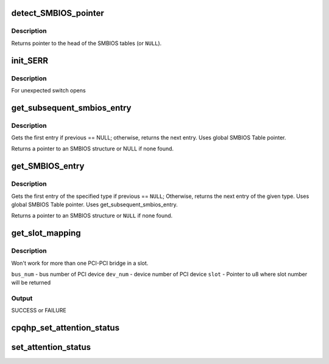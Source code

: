 .. -*- coding: utf-8; mode: rst -*-
.. src-file: drivers/pci/hotplug/cpqphp_core.c

.. _`detect_smbios_pointer`:

detect_SMBIOS_pointer
=====================

.. c:function:: void __iomem *detect_SMBIOS_pointer(void __iomem *begin, void __iomem *end)

    find the System Management BIOS Table in mem region.

    :param void __iomem \*begin:
        begin pointer for region to be scanned.

    :param void __iomem \*end:
        end pointer for region to be scanned.

.. _`detect_smbios_pointer.description`:

Description
-----------

Returns pointer to the head of the SMBIOS tables (or \ ``NULL``\ ).

.. _`init_serr`:

init_SERR
=========

.. c:function:: int init_SERR(struct controller *ctrl)

    Initializes the per slot SERR generation.

    :param struct controller \*ctrl:
        controller to use

.. _`init_serr.description`:

Description
-----------

For unexpected switch opens

.. _`get_subsequent_smbios_entry`:

get_subsequent_smbios_entry
===========================

.. c:function:: void __iomem *get_subsequent_smbios_entry(void __iomem *smbios_start, void __iomem *smbios_table, void __iomem *curr)

    get the next entry from bios table.

    :param void __iomem \*smbios_start:
        where to start in the SMBIOS table

    :param void __iomem \*smbios_table:
        location of the SMBIOS table

    :param void __iomem \*curr:
        \ ``NULL``\  or pointer to previously returned structure

.. _`get_subsequent_smbios_entry.description`:

Description
-----------

Gets the first entry if previous == NULL;
otherwise, returns the next entry.
Uses global SMBIOS Table pointer.

Returns a pointer to an SMBIOS structure or NULL if none found.

.. _`get_smbios_entry`:

get_SMBIOS_entry
================

.. c:function:: void __iomem *get_SMBIOS_entry(void __iomem *smbios_start, void __iomem *smbios_table, u8 type, void __iomem *previous)

    return the requested SMBIOS entry or \ ``NULL``\ 

    :param void __iomem \*smbios_start:
        where to start in the SMBIOS table

    :param void __iomem \*smbios_table:
        location of the SMBIOS table

    :param u8 type:
        SMBIOS structure type to be returned

    :param void __iomem \*previous:
        \ ``NULL``\  or pointer to previously returned structure

.. _`get_smbios_entry.description`:

Description
-----------

Gets the first entry of the specified type if previous == \ ``NULL``\ ;
Otherwise, returns the next entry of the given type.
Uses global SMBIOS Table pointer.
Uses get_subsequent_smbios_entry.

Returns a pointer to an SMBIOS structure or \ ``NULL``\  if none found.

.. _`get_slot_mapping`:

get_slot_mapping
================

.. c:function:: int get_slot_mapping(struct pci_bus *bus, u8 bus_num, u8 dev_num, u8 *slot)

    determine logical slot mapping for PCI device

    :param struct pci_bus \*bus:
        *undescribed*

    :param u8 bus_num:
        *undescribed*

    :param u8 dev_num:
        *undescribed*

    :param u8 \*slot:
        *undescribed*

.. _`get_slot_mapping.description`:

Description
-----------

Won't work for more than one PCI-PCI bridge in a slot.

\ ``bus_num``\  - bus number of PCI device
\ ``dev_num``\  - device number of PCI device
\ ``slot``\  - Pointer to u8 where slot number will be returned

.. _`get_slot_mapping.output`:

Output
------

SUCCESS or FAILURE

.. _`cpqhp_set_attention_status`:

cpqhp_set_attention_status
==========================

.. c:function:: int cpqhp_set_attention_status(struct controller *ctrl, struct pci_func *func, u32 status)

    Turns the Amber LED for a slot on or off

    :param struct controller \*ctrl:
        struct controller to use

    :param struct pci_func \*func:
        PCI device/function info

    :param u32 status:
        LED control flag: 1 = LED on, 0 = LED off

.. _`set_attention_status`:

set_attention_status
====================

.. c:function:: int set_attention_status(struct hotplug_slot *hotplug_slot, u8 status)

    Turns the Amber LED for a slot on or off

    :param struct hotplug_slot \*hotplug_slot:
        slot to change LED on

    :param u8 status:
        LED control flag

.. This file was automatic generated / don't edit.

